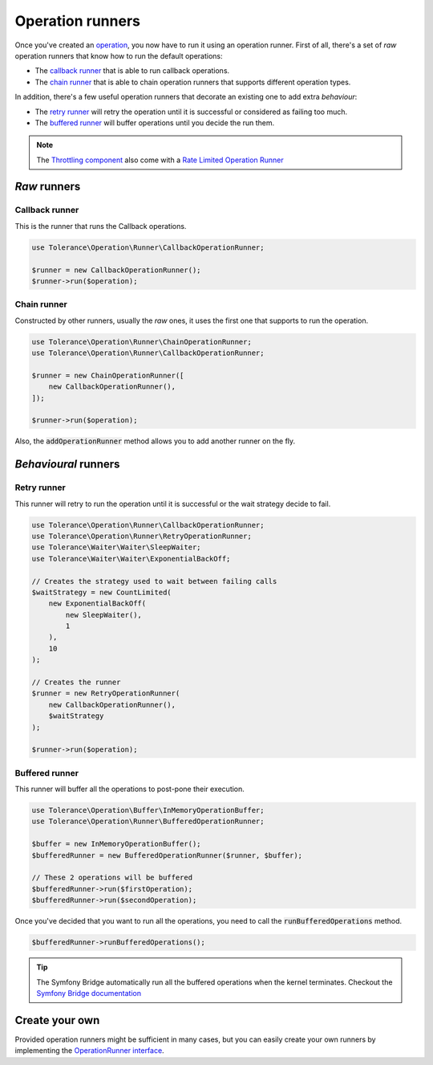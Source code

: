 Operation runners
=================

Once you've created an `operation <operations.html>`_, you now have to run it using an operation runner. First of all,
there's a set of *raw* operation runners that know how to run the default operations:

- The `callback runner`_ that is able to run callback operations.
- The `chain runner`_ that is able to chain operation runners that supports different operation types.

In addition, there's a few useful operation runners that decorate an existing one to add extra *behaviour*:

- The `retry runner`_ will retry the operation until it is successful or considered as failing too much.
- The `buffered runner`_ will buffer operations until you decide the run them.

.. note::

    The `Throttling component <throttling.html>`_ also come with a `Rate Limited Operation Runner <throttling.html#operation-runner>`_


*Raw* runners
-------------

Callback runner
~~~~~~~~~~~~~~~

This is the runner that runs the Callback operations.

.. code-block:: php

    use Tolerance\Operation\Runner\CallbackOperationRunner;

    $runner = new CallbackOperationRunner();
    $runner->run($operation);

Chain runner
~~~~~~~~~~~~

Constructed by other runners, usually the *raw* ones, it uses the first one that supports to run the operation.

.. code-block:: php

    use Tolerance\Operation\Runner\ChainOperationRunner;
    use Tolerance\Operation\Runner\CallbackOperationRunner;

    $runner = new ChainOperationRunner([
        new CallbackOperationRunner(),
    ]);

    $runner->run($operation);

Also, the :code:`addOperationRunner` method allows you to add another runner on the fly.

*Behavioural* runners
---------------------

Retry runner
~~~~~~~~~~~~

This runner will retry to run the operation until it is successful or the wait strategy decide to fail.

.. code-block:: php

    use Tolerance\Operation\Runner\CallbackOperationRunner;
    use Tolerance\Operation\Runner\RetryOperationRunner;
    use Tolerance\Waiter\Waiter\SleepWaiter;
    use Tolerance\Waiter\Waiter\ExponentialBackOff;

    // Creates the strategy used to wait between failing calls
    $waitStrategy = new CountLimited(
        new ExponentialBackOff(
            new SleepWaiter(),
            1
        ),
        10
    );

    // Creates the runner
    $runner = new RetryOperationRunner(
        new CallbackOperationRunner(),
        $waitStrategy
    );

    $runner->run($operation);


Buffered runner
~~~~~~~~~~~~~~~

This runner will buffer all the operations to post-pone their execution.

.. code-block:: php

    use Tolerance\Operation\Buffer\InMemoryOperationBuffer;
    use Tolerance\Operation\Runner\BufferedOperationRunner;

    $buffer = new InMemoryOperationBuffer();
    $bufferedRunner = new BufferedOperationRunner($runner, $buffer);

    // These 2 operations will be buffered
    $bufferedRunner->run($firstOperation);
    $bufferedRunner->run($secondOperation);

Once you've decided that you want to run all the operations, you need to call the :code:`runBufferedOperations` method.

.. code-block:: php

    $bufferedRunner->runBufferedOperations();

.. tip::

    The Symfony Bridge automatically run all the buffered operations when the kernel terminates. Checkout the
    `Symfony Bridge documentation <bridges/symfony.html>`_

Create your own
---------------

Provided operation runners might be sufficient in many cases, but you can easily create your own runners by implementing the
`OperationRunner interface <https://github.com/sroze/Tolerance/blob/master/src/Tolerance/Operation/Runner/OperationRunner.php>`_.

